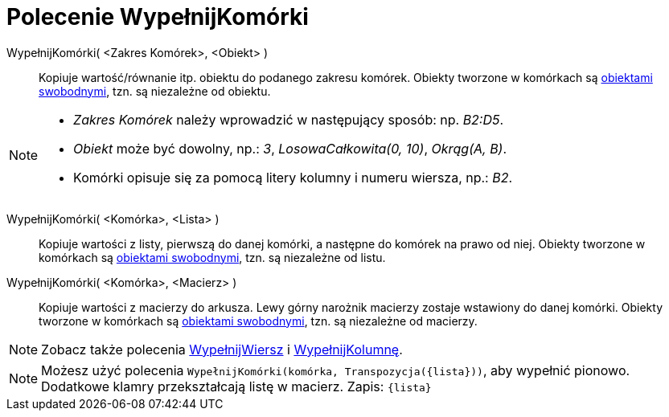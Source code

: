 = Polecenie WypełnijKomórki
:page-en: commands/FillCells
ifdef::env-github[:imagesdir: /en/modules/ROOT/assets/images]

WypełnijKomórki( <Zakres Komórek>, <Obiekt> )::
  Kopiuje wartość/równanie itp. obiektu do podanego zakresu komórek. Obiekty tworzone w komórkach są
  xref:/Obiekty_Swobodne_Zależne_i_Pomocnicze.adoc[obiektami swobodnymi], tzn. są niezależne od obiektu.

[NOTE]
====

* _Zakres Komórek_ należy wprowadzić w następujący sposób: np. _B2:D5_.
* _Obiekt_ może być dowolny, np.: _3_, _LosowaCałkowita(0, 10)_, _Okrąg(A, B)_.
* Komórki opisuje się za pomocą litery kolumny i numeru wiersza, np.: _B2_.

====

WypełnijKomórki( <Komórka>, <Lista> )::
  Kopiuje wartości z listy, pierwszą do danej komórki, a następne do komórek na prawo od niej. Obiekty tworzone w komórkach są 
xref:/Obiekty_Swobodne_Zależne_i_Pomocnicze.adoc[obiektami swobodnymi], tzn. są niezależne od listu.

WypełnijKomórki( <Komórka>, <Macierz> )::
   Kopiuje wartości z macierzy do arkusza. Lewy górny narożnik macierzy zostaje wstawiony do danej komórki.
  Obiekty tworzone w komórkach są xref:/Obiekty_Swobodne_Zależne_i_Pomocnicze.adoc[obiektami swobodnymi], tzn. są niezależne od macierzy.

[NOTE]
====

Zobacz także polecenia xref:/commands/WypełnijWiersz.adoc[WypełnijWiersz] i xref:/commands/WypełnijKolumnę.adoc[WypełnijKolumnę].

====

[NOTE]
====

Możesz użyć polecenia `++WypełnijKomórki(komórka, Transpozycja({lista}))++`, aby wypełnić pionowo. Dodatkowe klamry przekształcają listę w macierz.
Zapis: `++{lista}++`

====
